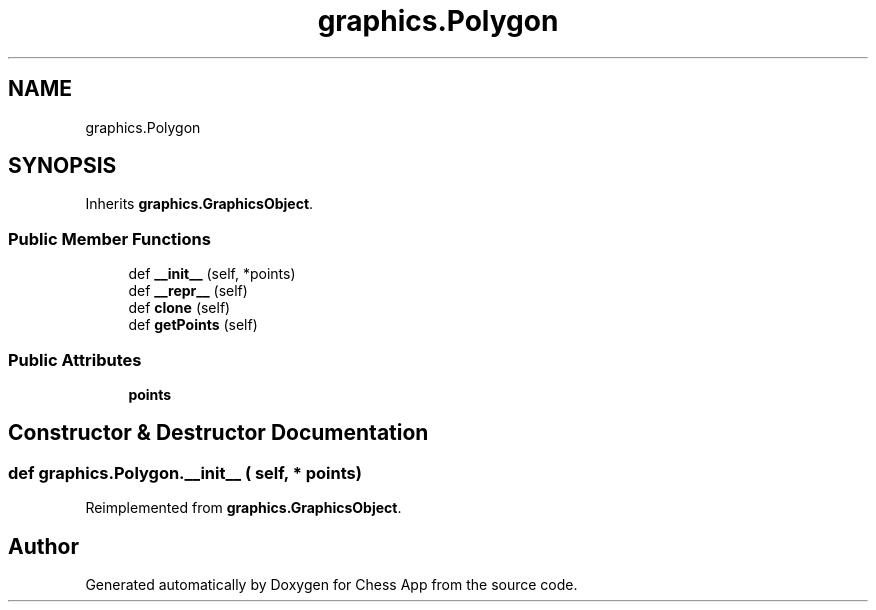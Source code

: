 .TH "graphics.Polygon" 3 "Mon Dec 19 2022" "Chess App" \" -*- nroff -*-
.ad l
.nh
.SH NAME
graphics.Polygon
.SH SYNOPSIS
.br
.PP
.PP
Inherits \fBgraphics\&.GraphicsObject\fP\&.
.SS "Public Member Functions"

.in +1c
.ti -1c
.RI "def \fB__init__\fP (self, *points)"
.br
.ti -1c
.RI "def \fB__repr__\fP (self)"
.br
.ti -1c
.RI "def \fBclone\fP (self)"
.br
.ti -1c
.RI "def \fBgetPoints\fP (self)"
.br
.in -1c
.SS "Public Attributes"

.in +1c
.ti -1c
.RI "\fBpoints\fP"
.br
.in -1c
.SH "Constructor & Destructor Documentation"
.PP 
.SS "def graphics\&.Polygon\&.__init__ ( self, * points)"

.PP
Reimplemented from \fBgraphics\&.GraphicsObject\fP\&.

.SH "Author"
.PP 
Generated automatically by Doxygen for Chess App from the source code\&.
